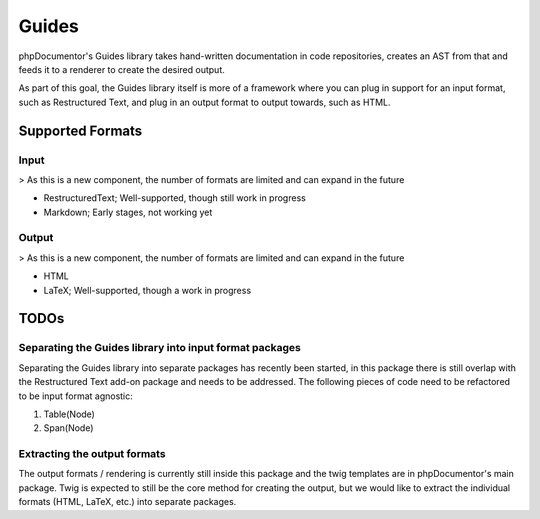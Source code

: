 ######
Guides
######

phpDocumentor's Guides library takes hand-written documentation in code repositories, creates an AST from that and feeds
it to a renderer to create the desired output.

As part of this goal, the Guides library itself is more of a framework where you can plug in support for an input
format, such as Restructured Text, and plug in an output format to output towards, such as HTML.

*****************
Supported Formats
*****************

Input
=====

> As this is a new component, the number of formats are limited and can expand in the future

- RestructuredText; Well-supported, though still work in progress
- Markdown; Early stages, not working yet

Output
======

> As this is a new component, the number of formats are limited and can expand in the future

- HTML
- LaTeX; Well-supported, though a work in progress

*****
TODOs
*****

Separating the Guides library into input format packages
========================================================

Separating the Guides library into separate packages has recently been started, in this package there is still overlap
with the Restructured Text add-on package and needs to be addressed. The following pieces of code need to be refactored
to be input format agnostic:

1. Table(Node)
2. Span(Node)

Extracting the output formats
=============================

The output formats / rendering is currently still inside this package and the twig templates are in phpDocumentor's
main package. Twig is expected to still be the core method for creating the output, but we would like to extract the
individual formats (HTML, LaTeX, etc.) into separate packages.
